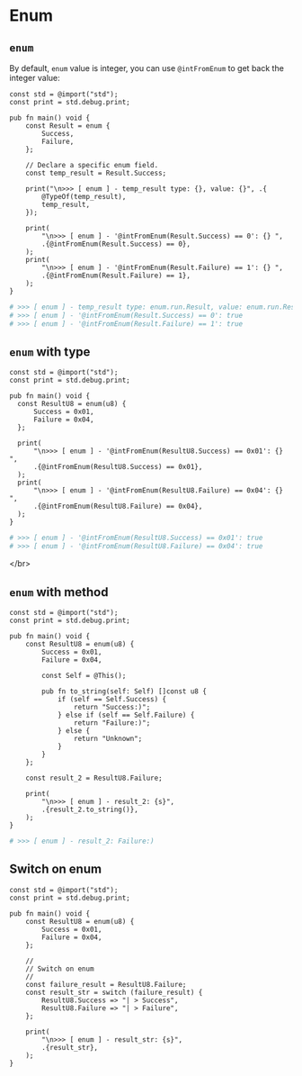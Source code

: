 * Enum

** ~enum~

By default, =enum= value is integer, you can use ~@intFromEnum~ to get back the integer value:

#+BEGIN_SRC zig
  const std = @import("std");
  const print = std.debug.print;

  pub fn main() void {
      const Result = enum {
          Success,
          Failure,
      };

      // Declare a specific enum field.
      const temp_result = Result.Success;

      print("\n>>> [ enum ] - temp_result type: {}, value: {}", .{
          @TypeOf(temp_result),
          temp_result,
      });

      print(
          "\n>>> [ enum ] - '@intFromEnum(Result.Success) == 0': {} ",
          .{@intFromEnum(Result.Success) == 0},
      );
      print(
          "\n>>> [ enum ] - '@intFromEnum(Result.Failure) == 1': {} ",
          .{@intFromEnum(Result.Failure) == 1},
      );
  }
#+END_SRC


#+BEGIN_SRC bash
# >>> [ enum ] - temp_result type: enum.run.Result, value: enum.run.Result.Success
# >>> [ enum ] - '@intFromEnum(Result.Success) == 0': true
# >>> [ enum ] - '@intFromEnum(Result.Failure) == 1': true 
#+END_SRC


** ~enum~ with type

#+BEGIN_SRC zig
  const std = @import("std");
  const print = std.debug.print;

  pub fn main() void {
    const ResultU8 = enum(u8) {
        Success = 0x01,
        Failure = 0x04,
    };

    print(
        "\n>>> [ enum ] - '@intFromEnum(ResultU8.Success) == 0x01': {} ",
        .{@intFromEnum(ResultU8.Success) == 0x01},
    );
    print(
        "\n>>> [ enum ] - '@intFromEnum(ResultU8.Failure) == 0x04': {} ",
        .{@intFromEnum(ResultU8.Failure) == 0x04},
    );
  }
#+END_SRC


#+BEGIN_SRC bash
  # >>> [ enum ] - '@intFromEnum(ResultU8.Success) == 0x01': true
  # >>> [ enum ] - '@intFromEnum(ResultU8.Failure) == 0x04': true 
#+END_SRC

</br>



** ~enum~ with method

#+BEGIN_SRC zig
  const std = @import("std");
  const print = std.debug.print;

  pub fn main() void {
      const ResultU8 = enum(u8) {
          Success = 0x01,
          Failure = 0x04,

          const Self = @This();

          pub fn to_string(self: Self) []const u8 {
              if (self == Self.Success) {
                  return "Success:)";
              } else if (self == Self.Failure) {
                  return "Failure:)";
              } else {
                  return "Unknown";
              }
          }
      };

      const result_2 = ResultU8.Failure;

      print(
          "\n>>> [ enum ] - result_2: {s}",
          .{result_2.to_string()},
      );
  }
#+END_SRC

#+BEGIN_SRC bash
  # >>> [ enum ] - result_2: Failure:)
#+END_SRC


** Switch on enum

#+BEGIN_SRC zig
  const std = @import("std");
  const print = std.debug.print;

  pub fn main() void {
      const ResultU8 = enum(u8) {
          Success = 0x01,
          Failure = 0x04,
      };

      //
      // Switch on enum
      //
      const failure_result = ResultU8.Failure;
      const result_str = switch (failure_result) {
          ResultU8.Success => "| > Success",
          ResultU8.Failure => "| > Failure",
      };

      print(
          "\n>>> [ enum ] - result_str: {s}",
          .{result_str},
      );
  }
#+END_SRC
